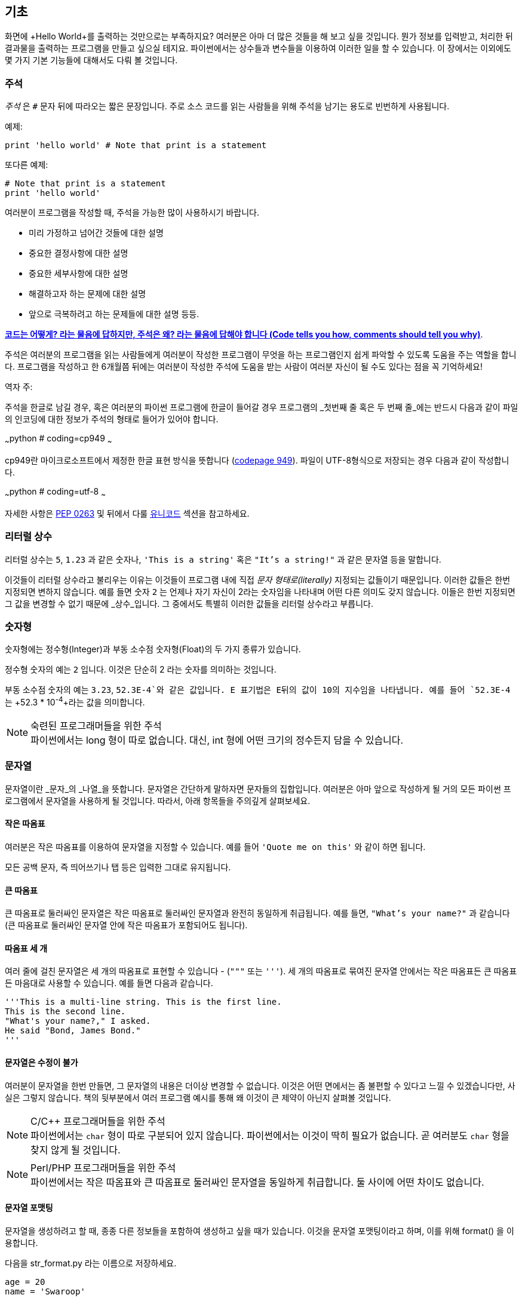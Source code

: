 [[basics]]
== 기초

화면에 +Hello World+를 출력하는 것만으로는 부족하지요? 
여러분은 아마 더 많은 것들을 해 보고 싶을 것입니다. 뭔가 정보를 입력받고,
처리한 뒤 결과물을 출력하는 프로그램을 만들고 싶으실 테지요.
파이썬에서는 상수들과 변수들을 이용하여 이러한 일을 할 수 있습니다.
이 장에서는 이외에도 몇 가지 기본 기능들에 대해서도 다뤄 볼 것입니다.

=== 주석

_주석_ 은 `#` 문자 뒤에 따라오는 짧은 문장입니다.
주로 소스 코드를 읽는 사람들을 위해 주석을 남기는 용도로 빈번하게 사용됩니다.

예제:

[source,python]
--------------------------------------------------
print 'hello world' # Note that print is a statement
--------------------------------------------------

또다른 예제:

[source,python]
--------------------------------------------------
# Note that print is a statement
print 'hello world'
--------------------------------------------------

여러분이 프로그램을 작성할 때, 주석을 가능한 많이 사용하시기 바랍니다.

- 미리 가정하고 넘어간 것들에 대한 설명
- 중요한 결정사항에 대한 설명
- 중요한 세부사항에 대한 설명
- 해결하고자 하는 문제에 대한 설명
- 앞으로 극복하려고 하는 문제들에 대한 설명 등등.

http://www.codinghorror.com/blog/2006/12/code-tells-you-how-comments-tell-you-why.html[*코드는 어떻게?
라는 물음에 답하지만, 주석은 왜? 라는 물음에 답해야 합니다 (Code tells you how,
comments should tell you why)*].

주석은 여러분의 프로그램을 읽는 사람들에게 여러분이 작성한 프로그램이 무엇을 하는 프로그램인지
쉽게 파악할 수 있도록 도움을 주는 역할을 합니다. 프로그램을 작성하고 한 6개월쯤 뒤에는 여러분이 작성한 주석에
도움을 받는 사람이 여러분 자신이 될 수도 있다는 점을 꼭 기억하세요!

역자 주:

주석을 한글로 남길 경우, 혹은 여러분의 파이썬 프로그램에 한글이 들어갈 경우
프로그램의 _첫번째 줄 혹은 두 번째 줄_에는 반드시 다음과 같이 파일의 인코딩에 대한 정보가
주석의 형태로 들어가 있어야 합니다.

~~~python
# coding=cp949
~~~

cp949란 마이크로소프트에서 제정한 한글 표현 방식을 뜻합니다 (http://ko.wikipedia.org/wiki/%EC%BD%94%EB%93%9C_%ED%8E%98%EC%9D%B4%EC%A7%80_949[codepage 949]). 파일이 UTF-8형식으로 저장되는 경우 다음과 같이 작성합니다.

~~~python
# coding=utf-8
~~~

자세한 사항은 http://www.python.org/dev/peps/pep-0263/[PEP 0263] 및 뒤에서 다룰 <<unicode,유니코드>> 섹션을
참고하세요.

=== 리터럴 상수

리터럴 상수는 `5`, `1.23` 과 같은 숫자나, `'This is a string'` 혹은 `"It's a string!"`
과 같은 문자열 등을 말합니다.

이것들이 리터럴 상수라고 불리우는 이유는 이것들이 프로그램 내에 직접 _문자 형태로(literally)_
지정되는 값들이기 때문입니다. 이러한 값들은 한번 지정되면 변하지 않습니다.
예를 들면 숫자 `2` 는 언제나 자기 자신이 2라는 숫자임을 나타내며 어떤 다른 의미도 갖지 않습니다.
이들은 한번 지정되면 그 값을 변경할 수 없기 때문에 _상수_입니다.
그 중에서도 특별히 이러한 값들을 리터럴 상수라고 부릅니다.

=== 숫자형

숫자형에는 정수형(Integer)과 부동 소수점 숫자형(Float)의 두 가지 종류가 있습니다.

정수형 숫자의 예는 `2` 입니다. 이것은 단순히 2 라는 숫자를 의미하는 것입니다.

부동 소수점 숫자의 예는 `3.23`, `52.3E-4`와 같은 값입니다. +E+ 표기법은
E뒤의 값이 10의 지수임을 나타냅니다. 예를 들어 `52.3E-4` 는 +52.3 * 10^-4^+라는 값을
의미합니다.

.숙련된 프로그래머들을 위한 주석

[NOTE]
파이썬에서는 +long+ 형이 따로 없습니다.
대신, +int+ 형에 어떤 크기의 정수든지 담을 수 있습니다.

=== 문자열

문자열이란 _문자_의 _나열_을 뜻합니다. 문자열은 간단하게 말하자면 문자들의 집합입니다.
여러분은 아마 앞으로 작성하게 될 거의 모든 파이썬 프로그램에서 문자열을 사용하게 될 
것입니다. 따라서, 아래 항목들을 주의깊게 살펴보세요.

==== 작은 따옴표

여러분은 작은 따옴표를 이용하여 문자열을 지정할 수 있습니다.
예를 들어 `'Quote me on this'` 와 같이 하면 됩니다.

모든 공백 문자, 즉 띄어쓰기나 탭 등은 입력한 그대로 유지됩니다.

==== 큰 따옴표

큰 따옴표로 둘러싸인 문자열은 작은 따옴표로 둘러싸인 문자열과 완전히 동일하게 취급됩니다.
예를 들면, `"What's your name?"` 과 같습니다 (큰 따옴표로 둘러싸인 문자열 안에 작은 따옴표가 포함되어도 됩니다).

[[triple_quotes]]
==== 따옴표 세 개

여러 줄에 걸친 문자열은 세 개의 따옴표로 표현할 수 있습니다 - (`"""` 또는 `'''`). 세 개의 따옴표로
묶여진 문자열 안에서는 작은 따옴표든 큰 따옴표든 마음대로 사용할 수 있습니다. 예를 들면 다음과 같습니다.

[source,python]
--------------------------------------------------
'''This is a multi-line string. This is the first line.
This is the second line.
"What's your name?," I asked.
He said "Bond, James Bond."
'''
--------------------------------------------------

==== 문자열은 수정이 불가

여러분이 문자열을 한번 만들면, 그 문자열의 내용은 더이상 변경할 수 없습니다.
이것은 어떤 면에서는 좀 불편할 수 있다고 느낄 수 있겠습니다만, 사실은 그렇지 않습니다.
책의 뒷부분에서 여러 프로그램 예시를 통해 왜 이것이 큰 제약이 아닌지 살펴볼 것입니다.

.C/C++ 프로그래머들을 위한 주석
[NOTE]
파이썬에서는 `char` 형이 따로 구분되어 있지 않습니다. 파이썬에서는 이것이 딱히 필요가 없습니다.
곧 여러분도 `char` 형을 찾지 않게 될 것입니다.

.Perl/PHP 프로그래머들을 위한 주석
[NOTE]
파이썬에서는 작은 따옴표와 큰 따옴표로 둘러싸인 문자열을 동일하게 취급합니다.
둘 사이에 어떤 차이도 없습니다.

==== 문자열 포맷팅

문자열을 생성하려고 할 때, 종종 다른 정보들을 포함하여 생성하고 싶을 때가 있습니다.
이것을 문자열 포맷팅이라고 하며, 이를 위해 +format()+ 을 이용합니다.

다음을 +str_format.py+ 라는 이름으로 저장하세요.

[source,python]
--------------------------------------------------
age = 20
name = 'Swaroop'

print '{0} was {1} years old when he wrote this book'.format(name, age)
print 'Why is {0} playing with that python?'.format(name)
--------------------------------------------------

실행 결과:

--------------------------------------------------
$ python str_format.py
Swaroop was 20 years old when he wrote this book
Why is Swaroop playing with that python?
--------------------------------------------------

.동작 원리

먼저 중괄호로 표현된 특별한 표시들이 포함된 문자열을 만들고,
그 후에 문자열의 +format+ 메소드를 사용하여 이 표시들을 +format+ 메소드에
주어진 인자들로 치환한 것입니다.

위 예시에서는 문자열 내에서 첫번째로 +{0}+ 이 사용되었으며
이것은 format 메소드에 주어진 첫번째 인자, 즉 변수 +name+ 에 해당됩니다.
마찬가지로, 두번째 사용된 표시는 +{1}+ 이며 이것은 format 메소드에 주어진 두번째 인자인
+age+ 에 해당됩니다. 파이썬은 숫자를 셀 때 항상 0 부터 세기 시작한다는 점에 유의하세요.
즉, 첫번째 인자의 인덱스는 0 이며, 두번째는 1 입니다.

또한 다음과 같이 문자열 더하기를 이용하여 동일한 결과를 얻을 수도 있습니다.

[source,python]
--------------------------------------------------
name + ' is ' + str(age) + ' years old'
--------------------------------------------------

그러나 이것은 척 보기에도 깔끔하지 못하며, 작성 중 실수하기도 쉽습니다.
또 이 경우 각 변수를 일일이 명시적으로 문자열로 변환해주어야 하지만,
+format+ 메소드를 이용할 경우에는 알아서 자동으로 변환해 줍니다.
또 +format+ 메소드를 이용할 경우 변수들을 신경쓰지 않고 문자열의 내용을 수정하기 쉽고,
문자열에 신경쓰지 않고도 변수의 위치나 순서 등을 변경하기가 더 쉽습니다.

이 때 중괄호 내에 주어진 숫자는 생략할 수 있습니다. 다음 예제를 확인하세요.

[source,python]
--------------------------------------------------
age = 20
name = 'Swaroop'

print '{} was {} years old when he wrote this book'.format(name, age)
print 'Why is {} playing with that python?'.format(name)
--------------------------------------------------

위 프로그램 또한 동일한 결과를 출력합니다.

파이썬의 `format`은 중괄호 표시의 위치에 주어진 인자들의 값을 치환해 넣습니다.
이때, 중괄호 표시에 다음과 같이 좀 더 상세히 세부사항을 지정할 수도 있습니다.

[source,python]
--------------------------------------------------
# 소수점 이하 셋째 자리까지 부동 소숫점 숫자 표기 (0.333)
print '{0:.3f}'.format(1.0/3)
# 밑줄(_)로 11칸을 채우고 가운데 정렬(^)하기 (___hello___)
print '{0:_^11}'.format('hello')
# 사용자 지정 키워드를 이용해 (Swaroop wrote A Byte of Python) 표기
print '{name} wrote {book}'.format(name='Swaroop',
                                   book='A Byte of Python')
--------------------------------------------------

실행 결과:

--------------------------------------------------
0.333
___hello___
Swaroop wrote A Byte of Python
--------------------------------------------------

지금까지 문자열 포맷팅에 대해 알아보았습니다. 여기서 +print+ 명령은 언제나 주어진 문자열의
끝에 "줄바꿈" 문자 (+\n+) 을 덧붙인다는 것 또한 기억하세요.
따라서 +print+ 명령을 호출할 때마다 인자로 주어진 내용들은 항상 그 다음 줄에 출력됩니다.
이것을 막기 위해서는, +print+ 명령 뒤에 쉼표(,)를 붙여주면 됩니다.

[source,python]
--------------------------------------------------
print "a",
print "b",
--------------------------------------------------

실행 결과:

--------------------------------------------------
a b
--------------------------------------------------

==== 이스케이프(Escape) 문자

여러분이 작은 따옴표(`'`)를 포함하고 있는 문자열 하나를 정의하고 싶다고 해 봅시다.
이 경우 어떻게 이 문자열을 정의하면 될까요? 예를 들면 `What's your name?` 과 같은 문자열을 정의하는 것입니다.
물론 `"What's your name?"`이라고 하면 되겠지만, `'What's your name?'`과 같은 방식을 사용할수는 없습니다.
왜냐면 이 경우 문자열의 시작과 끝이 어디부터 어디까지인지 모호해지기 때문이죠. 따라서 우리는 문자열 안에 포함된 작은 따옴표가
문자열의 끝을 의미하는 것이 아니라는 것을 파이썬에게 알려줘야 합니다.
이것은 _이스케이프 문자_라 불리우는 것을 이용하면 해결할 수 있습니다.
사용법은 작은 따옴표 앞에 `\` 문자(kbd:[enter] 키 위에 있습니다)를 붙여 `\'` 와 같은 방식으로 표기하면 됩니다.
이를 이용하면, 위의 문자열은 `'What\'s your name?'` 과 같이 표기할 수 있습니다.

위 문자열을 정의하는 또 다른 방법은 큰 따옴표를 사용하여 `"What's your
name?"` 과 같이 표기하는 것입니다. 큰 따옴표로 지정된 문자열 안에 포함된 큰 따옴표도
마찬가지로 이스케이프 문자를 이용하여 표기할 수 있습니다. 또한, 여러분이
`\` 문자를 표기하고 싶을 경우에는 `\\` 라 표기하면 됩니다.

한편 여러분이 두 줄짜리 문자열을 정의하고 싶을 경우 어떻게 하면 될까요?
한가지 방법은 <<triple_quotes,위에서 다루었듯이>> 따옴표 세 개로 문자열을 정의하거나,
혹은 이스케이프 문자를 이용하여 줄바꿈 문자 (newline character) +\n+ 을 사용하여 줄바꿈을 표현할 수 있습니다.
다음 예제를 확인하세요.

[source,python]
--------------------------------------------------
'This is the first line\nThis is the second line'
--------------------------------------------------

또 한가지 유용한 이스케이프 문자는 `\t`로 표현되는 탭 문자입니다.
이외에도 여러가지 이스케이프 문자를 이용한 유용한 다른 표기들이 있습니만,
일단은 가장 유용한 것 몇가지를 알려 드리는 것이니 알아두세요.

또 한가지 유용한 것은 문자열을 정의할 때 줄의 끝에 `\` 문자를 붙여 주면,
그 다음 줄에 정의된 문자열을 끊김없이 이어 붙여 문자열을 정의하게 됩니다.
예를 들면 다음과 같습니다.

[source,python]
--------------------------------------------------
"This is the first sentence. \
This is the second sentence."
--------------------------------------------------

위 예제는 다음 예제와 동일합니다.

[source,python]
--------------------------------------------------
"This is the first sentence. This is the second sentence."
--------------------------------------------------

==== 순 문자열

문자열 내에 포함된 이스케이프 문자 등을 처리하지 않고 그대로 출력하고 싶을 때,
문자열 앞에 +r+ 또는 +R+ 문자를 붙여 _순(Raw)_ 문자열임을 표기합니다. 다음 예제를 확인하세요.

[source,python]
--------------------------------------------------
r"Newlines are indicated by \n"
--------------------------------------------------

.정규 표현식 사용자를 위한 주석
[NOTE]
정규 표현식을 사용할 때는 항상 순 문자열을 사용하세요. 그렇지 않으면 문자열 내에 이스케이프 문자가
너무 많아져 알아볼 수 없게 될지도 모릅니다. 순 문자열을 사용하면, `'\\1'` 을 `r'\1'`로 짧게 표기가 가능합니다.

=== 변수

리터럴 상수만 사용하여 프로그램을 작성할 수는 없습니다.
뭔가 정보를 담고, 수정할 수 있는 어떤 공간이 필요할 것입니다.
즉, _변수_를 이용하는 것이 좋습니다. 변수는 이름 그대로 _변_할 수 있는 공간을 말하며,
여기에는 무엇이든 저장할 수 있습니다. 변수들은 단순히 정보를 저장할 때 사용되는 컴퓨터의 기억 장치의
한 부분을 가져다가 적당한 이름을 붙여 사용하는 것입니다. 리터럴 상수와는 달리, 변수들은 프로그램 내에서
여러 방법을 통해 변경되고 사용되기 때문에 한눈에 알아보기 쉬운 이름을 지어 줍시다.

=== 식별자 이름 짓기

변수 이름은 식별자의 한 예입니다. _식별자_란 _무언가_를 식별하기 위해 주어진 그것의 이름을 말합니다.
식별자를 짓는데는 다음과 같은 규칙이 있습니다.

- 식별자의 첫 문자는 알파벳 문자 (ASCII 대/소문자 혹은 유니코드 문자)이거나 밑줄 (`_`) 이어야 합니다.
- 나머지는 문자 (ASCII 대/소문자 혹은 유니코드 문자), 밑줄 (`_`), 또는 숫자 (0-9)가 될 수 있습니다.
- 식별자는 대/소문자를 구분합니다. 예를 들어, `myname` 과 `myName` 은 _다릅니다_. 전자의 `n`은 소문자이고,
  후자의 `N`은 대문자입니다.
- _올바른_ 식별자 이름은 `i`, `__my_name`, `name_23` 등과 같습니다. _올바르지 않은_
  식별자 이름은 `2things`, `this is spaced out`, `my-name`, `>a1b2_c3` 등입니다.

=== 자료형

변수는 여러 가지 _자료형_의 값을 담을 수 있습니다. 가장 간단한 자료형의 예는 앞에서 이야기한 숫자형과 문자열입니다.
뒷장에서, <<oop,클래스>>를 이용한 사용자 정의 자료형을 만드는 법 또한 배우게 될 것입니다.

=== 객체

파이썬에서 사용되는 모든 것은 _객체_입니다. "_그것_"'라고 표현하는 대신, "그 _객체_" 라고 말합니다.

.객체 지향 프로그래머들을 위한 주석
[NOTE]
파이썬은 강력한 객체 지향 언어로써 숫자, 문자, 함수 등등 모든 것을 객체로 취급합니다.

이제 리터럴 상수들과 함께 변수를 사용하는 방법을 알아보도록 하겠습니다. 다음 예제를 저장한 후 실행하여 봅시다.

=== 파이썬 프로그램 작성하기

이제부터, 다음과 같이 파이썬 프로그램을 저장하고 실행하도록 합시다.

. Light Table 혹은 여러분이 사용하는 텍스트 편집기를 실행합니다.
. 예제 프로그램을 입력합니다.
. 적당한 파일명을 짓고 저장합니다.
. +python program.py+ 와 같이 실행하여 파이썬 인터프리터를 통해 프로그램을 실행합니다.

=== 예제: 변수와 리터럴 상수 사용하기

다음 프로그램을 입력 후 실행하세요.

[source,python]
--------------------------------------------------
# Filename : var.py
i = 5
print i
i = i + 1
print i

s = '''This is a multi-line string.
This is the second line.'''
print s
--------------------------------------------------

실행 결과:

--------------------------------------------------
5
6
This is a multi-line string.
This is the second line.
--------------------------------------------------

.동작 원리

위 프로그램의 동작 원리는 다음과 같습니다.
먼저, 리터럴 상수 +5+ 라는 값을 변수 +i+ 에 할당 연산자 (`=`)를 이용하여 할당하였습니다.
이러한 한 줄을 명령이라고 부르는데, 이 경우 변수명 +i+ 를 값 +5+ 에 할당하는 행위를 지정해 준 것이기 때문니다.
다음으로, +i+ 에 할당된 값을 +print+ 명령을 이용하여 출력합니다. 그러면 변수에 지정된 값이 화면에 나타납니다.

그리고 +i+ 에 할당된 값에 +1+을 더한 후 그 값을 다시 변수에 할당합니다. 이제 이 값을 출력하면,
예상대로, +6+ 이라는 값이 출력됨을 알 수 있습니다.

리터럴 문자열 상수 또한 앞에서 설명한 과정과 동일한 과정을 거쳐 변수 +s+ 에 저장된 후 화면에 출력됩니다.

.정적 언어 프로그래들을 위한 주석
[NOTE]
파이썬에서는 변수에 값을 할당함으로써 자동으로 해당 변수가 생성되며 곧바로 사용할 수 있습니다.
따로 변수의 자료형을 지정할 필요도 없고, 미리 변수를 선언할 필요도 없습니다.

=== 논리적/물리적 명령행

물리적 명령행이란 프로그램 코드 내에 _직접 표현된_ 한 줄을 의미하는 반면,
논리적 명령행은 _파이썬 인터프리터 관점_에서의 한 명령 단위를 의미합니다.
파이썬은 각각의 물리적 명령행이 곧 논리적 명령행일 것이라고 내부적으로 간주하고 프로그램을 실행합니다.

논리적 명령행이란 예를 들면 `print 'hello world'` 같은 것입니다.
만약 이것이 실제 코드 상으로도 한 줄로 표현되어 있다면 (편집기에서 보이는 그대로를 말합니다),
이 한 줄은 물리적 명령행이라고도 말할 수 있을 것입니다.

일반적으로 파이썬으로 프로그래밍할 경우, 한 명령을 한 행에 적어
전체적인 코드를 파악하기 쉽게 작성하기를 권합니다.

만약 여러분이 한 물리적 명령행에 둘 이상의 논리적 명령행을 넣고 싶다면,
세미콜론 (`;`)을 이용하여 논리적 명령행의 끝을 명시적으로 파이썬 인터프리터에게 알려줄 수 있습니다.
다음 예제를 확인하세요.

[source,python]
--------------------------------------------------
i = 5
print i
--------------------------------------------------

위 예제는 다음 예제와 같습니다.

[source,python]
--------------------------------------------------
i = 5;
print i;
--------------------------------------------------

이것은 다음 예제와도 같습니다.

[source,python]
--------------------------------------------------
i = 5; print i;
--------------------------------------------------

또한 다음 예제와도 같습니다.

[source,python]
--------------------------------------------------
i = 5; print i
--------------------------------------------------

하지만, 저는 여러분이 *한 물리적 명령행에 두개 이상의 논리적 명령행을 사용하지 말 것*을 *강력히 권합니다*.
즉, 세미콜론을 사용하지 말아 주세요. 사실, 저는 파이썬 프로그램을 작성할 때 세미콜론을 _한번도_
사용해 본 적이 없고, 또 다른 사람이 사용하는 것을 본 적도 없습니다.

한 명령행이 너무 길어서 보기가 불편한 경우, 백슬래시 문자(`\`)를 이용하여
한 논리적 명령행을 여러 물리적 명령행으로 나눌 수 있습니다. 이를 _명시적 행간 결합_이라 부릅니다.

[source,python]
--------------------------------------------------
s = 'This is a string. \
This continues the string.'
print s
--------------------------------------------------

실행 결과:

--------------------------------------------------
This is a string. This continues the string.
--------------------------------------------------

다음과 같이 쓸 수도 있습니다.

[source,python]
--------------------------------------------------
print \
i
--------------------------------------------------

위 예제는 다음과 같습니다.

[source,python]
--------------------------------------------------
print i
--------------------------------------------------

가끔, 백슬래시 없이 행간을 합칠 수 있는 경우도 있습니다. 이것은 명령행의 중간에 괄호가 있을 때,
즉 대괄호나 중괄호를 열었을 경우 괄호를 닫을 때까지 백슬래시 없이도 모두 같은 명령행으로 간주됩니다.
이것은 *비명시적 행간 결합*이라고 부릅니다. 뒷장에서 <<list,리스트>>를 사용하여 프로그램을 작성할 때
이런 경우를 보게 될 것입니다.

[[indentation]]
=== 들여쓰기

파이썬에서 공백은 중요한 역할을 합니다. 사실, *한 행의 앞에 붙어있는 공백이 정말 중요합니다*.
이것을 _들여쓰기_라 부릅니다. 한 논리적 명령행의 앞에 붙어있는 공백 (빈 칸 혹은 탭)은 
논리적 명령행의 들여쓰기 단계를 의미하며, 이것은 한 명령의 범위를 구분하는 데 사용됩니다.

이것은 같은 들여쓰기 단계에 있는 명령들은 _반드시_ 같은 들여쓰기를 사용해야 함을 의미합니다.
이러한 같은 들여쓰기를 사용하고 있는 명령들의 집합을 *블록(block)* 이라고 부릅니다.
뒷장에서 예제를 통해 블록에 대해 다루게 될 것입니다.

지금 여러분이 기억하셔야 할 것은 잘못된 들여쓰기는 오류를 일으킨다는 것입니다. 다음 예제를 봅시다.

[source,python]
--------------------------------------------------
i = 5
# 다음 행에서 오류가 발생합니다! 행 앞에 잘못된 공백이 한 칸 있습니다.
 print 'Value is ', i
print 'I repeat, the value is ', i
--------------------------------------------------

위 예제를 실행하면 다음과 같이 오류가 발생합니다.

--------------------------------------------------
  File "whitespace.py", line 5
    print 'Value is ', i
    ^
IndentationError: unexpected indent
--------------------------------------------------

두번째 행 앞에 공백이 한칸 있다는 점을 확인하세요. 위와 같은 오류는 파이썬이 우리에게 프로그램의 문법이
잘못되었음을, 즉 프로그램이 뭔가 잘못 작성되었다는 것을 알려 주는 것입니다. 이 오류가 의미하는 것은
_여러분이 임의로 새 블록을 시작할 수 없음_ 을 의미합니다. 새 블록을 시작할 수 있는 경우에
대해 <<control_flow,흐름 제어>> 챕터에서 다루게 될 것입니다.

.들여쓰기 하는 법
들여쓰기를 할 때에는 공백 4개를 이용하세요. 이것은 파이썬 언어에서 공식적으로 추천하는 방법입니다.
좋은 편집기들은 이 사항을 자동으로 준수합니다. 또, 들여쓰기를 할 때에는 항상 같은 개수의 공백을
사용해야 한다는 점에 유의하시기 바랍니다.

.정적 언어 프로그래머들을 위한 주석
[NOTE]
파이썬은 블록 구분을 위해 들여쓰기를 사용하며, 중괄호를 사용하지 않습니다.
파이썬에서 `from __future__ import braces` 명령을 실행하여 자세한 사항을 확인하세요.

=== 요약
지금까지 파이썬의 여러 기본적인 특징에 대해 배워보았습니다. 이제 흐름 제어와 같이 좀 더 재미있는
부분에 대해 배워 보도록 하겠습니다. 다음 챕터로 넘어가기 전, 이 챕터에서 배운 내용에 대해
미리 익숙해져 두기를 바랍니다.
